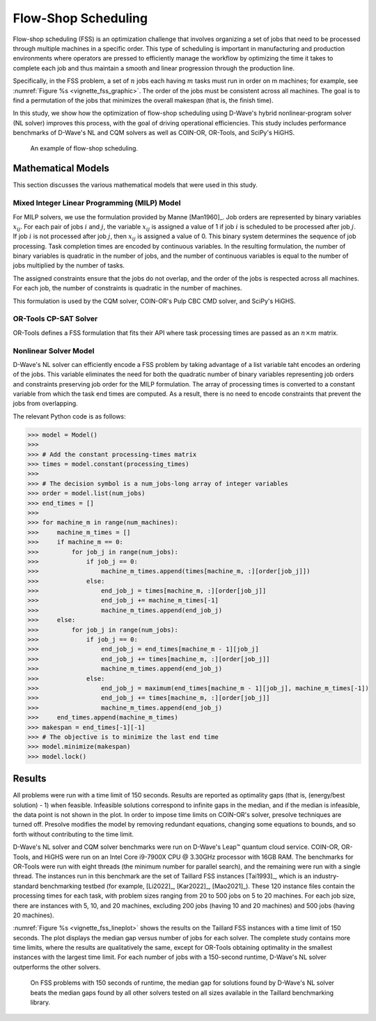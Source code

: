 .. _opt_vignette_fss:

====================
Flow-Shop Scheduling
====================


Flow-shop scheduling (FSS) is an optimization challenge that involves organizing 
a set of jobs that need to be processed through multiple machines in a specific order. 
This type of scheduling is important in manufacturing and production environments 
where operators are pressed to efficiently manage the workflow by optimizing the time it takes 
to complete each job and thus maintain a smooth and linear progression through the production line. 

Specifically, in the FSS problem, a set of :math:`n` jobs each having :math:`m` tasks must run 
in order on m machines; for example, see :numref:`Figure %s <vignette_fss_graphic>`. 
The order of the jobs must be consistent across all machines. 
The goal is to find a permutation of the jobs that minimizes the overall makespan (that is, the finish time). 

In this study, we show how the optimization of flow-shop scheduling  using D-Wave's hybrid nonlinear-program solver 
(NL solver) improves this process, with the goal of driving operational efficiencies. 
This study includes performance benchmarks of D-Wave's NL and CQM solvers as well as COIN-OR, OR-Tools, and SciPy's HiGHS.

.. figure:: ../_images/vignette_fss_graphic.png
    :name: FSS
    :height: 339 pt
    :width: 661 pt
    :alt: image

    An example of flow-shop scheduling.


Mathematical Models
===================

This section discusses the various mathematical models that were used in this study.

Mixed Integer Linear Programming (MILP) Model
----------------------------------------------

For MILP solvers, we use the formulation provided by Manne [Man1960]_. 
Job orders are represented by binary variables :math:`x_{ij}`. 
For each pair of jobs :math:`i` and :math:`j`, the variable :math:`x_{ij}` 
is assigned a value of 1 if job :math:`i` is scheduled to be processed after job :math:`j`.
If job :math:`i` is not processed after job :math:`j`, then :math:`x_{ij}`
is assigned a value of 0. This binary system determines the sequence of job processing. 
Task completion times are encoded by continuous variables. 
In the resulting formulation, the number of binary variables is quadratic in the number of jobs, 
and the number of continuous variables is equal to the number of jobs multiplied by the number of tasks.

The assigned constraints ensure that the jobs do not overlap, and the order of the jobs is respected across all machines.
For each job, the number of constraints is quadratic in the number of machines.

This formulation is used by the CQM solver, COIN-OR's Pulp CBC CMD solver, and SciPy's HiGHS.

OR-Tools CP-SAT Solver 
---------------------------

OR-Tools defines a FSS formulation that fits their API where task processing times are passed as an :math:`n\times m` matrix.

Nonlinear Solver Model 
---------------------------

D-Wave's NL solver can efficiently encode a FSS problem by taking advantage of a list variable taht encodes
an ordering of the jobs. This variable eliminates the need for both the quadratic number of binary variables 
representing job orders and constraints preserving job order for the MILP formulation. The array of processing times
is converted to a constant variable from which the task end times are computed. As a result, there is no need to 
encode constraints that prevent the jobs from overlapping.

The relevant Python code is as follows:

>>> model = Model()
>>>
>>> # Add the constant processing-times matrix 
>>> times = model.constant(processing_times)
>>>
>>> # The decision symbol is a num_jobs-long array of integer variables 
>>> order = model.list(num_jobs)
>>> end_times = []
>>>
>>> for machine_m in range(num_machines):
>>>     machine_m_times = []
>>>     if machine_m == 0:
>>>         for job_j in range(num_jobs):
>>>             if job_j == 0:
>>>                 machine_m_times.append(times[machine_m, :][order[job_j]])
>>>             else:
>>>                 end_job_j = times[machine_m, :][order[job_j]]
>>>                 end_job_j += machine_m_times[-1]
>>>                 machine_m_times.append(end_job_j)
>>>     else:
>>>         for job_j in range(num_jobs):
>>>             if job_j == 0:
>>>                 end_job_j = end_times[machine_m - 1][job_j]
>>>                 end_job_j += times[machine_m, :][order[job_j]]
>>>                 machine_m_times.append(end_job_j)
>>>             else:
>>>                 end_job_j = maximum(end_times[machine_m - 1][job_j], machine_m_times[-1])
>>>                 end_job_j += times[machine_m, :][order[job_j]]
>>>                 machine_m_times.append(end_job_j)
>>>     end_times.append(machine_m_times)
>>> makespan = end_times[-1][-1]
>>> # The objective is to minimize the last end time
>>> model.minimize(makespan)
>>> model.lock()

Results 
=======

All problems were run with a time limit of 150 seconds. 
Results are reported as optimality gaps (that is, (energy/best solution) - 1) when feasible. 
Infeasible solutions correspond to infinite gaps in the median, and if the median is infeasible, 
the data point is not shown in the plot. In order to impose time limits on COIN-OR's solver, 
presolve techniques are turned off. Presolve modifies the model by removing redundant equations, 
changing some equations to bounds, and so forth without contributing to the time limit. 

D-Wave's NL solver and CQM solver benchmarks were run on D-Wave's Leap™ quantum cloud service. 
COIN-OR, OR-Tools, and HiGHS were run on an Intel Core i9-7900X CPU @ 3.30GHz processor with 16GB RAM. 
The benchmarks for OR-Tools were run with eight threads (the minimum number for parallel search), 
and the remaining were run with a single thread. The instances run in this benchmark are the set of 
Taillard FSS instances [Tai1993]_, which is an industry-standard benchmarking testbed (for example,
[Li2022]_, [Kar2022]_, [Mao2021]_). 
These 120 instance files contain the processing times for each task, with problem sizes 
ranging from 20 to 500 jobs on 5 to 20 machines. For each job size, there are instances 
with 5, 10, and 20 machines, excluding 200 jobs (having 10 and 20 machines) and 500 jobs (having 20 machines). 

:numref:`Figure %s <vignette_fss_lineplot>` shows the results on the Taillard FSS instances with a time limit 
of 150 seconds. 
The plot displays the median gap versus number of jobs for each solver. 
The complete study contains more time limits, where the results are qualitatively the same, 
except for OR-Tools obtaining optimality in the smallest instances with the largest time limit. 
For each number of jobs with a 150-second runtime, D-Wave's NL solver outperforms the other solvers.

.. figure:: ../_images/vignette_fss_lineplot.png
    :name: Results
    :height: 291 pt
    :width: 483 pt
    :alt: lineplot
    
    On FSS problems with 150 seconds of runtime, the median gap for solutions found by D-Wave's NL solver beats
    the median gaps found by all other solvers tested on all sizes available in the Taillard benchmarking library.
    